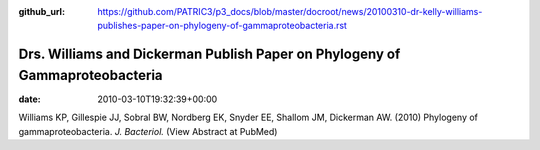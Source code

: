 :github_url: https://github.com/PATRIC3/p3_docs/blob/master/docroot/news/20100310-dr-kelly-williams-publishes-paper-on-phylogeny-of-gammaproteobacteria.rst

=============================================================================
Drs. Williams and Dickerman Publish Paper on Phylogeny of Gammaproteobacteria
=============================================================================


:date:   2010-03-10T19:32:39+00:00

Williams KP, Gillespie JJ, Sobral BW, Nordberg EK, Snyder EE, Shallom
JM, Dickerman AW. (2010) Phylogeny of gammaproteobacteria. *J.
Bacteriol.* (View Abstract at PubMed)
